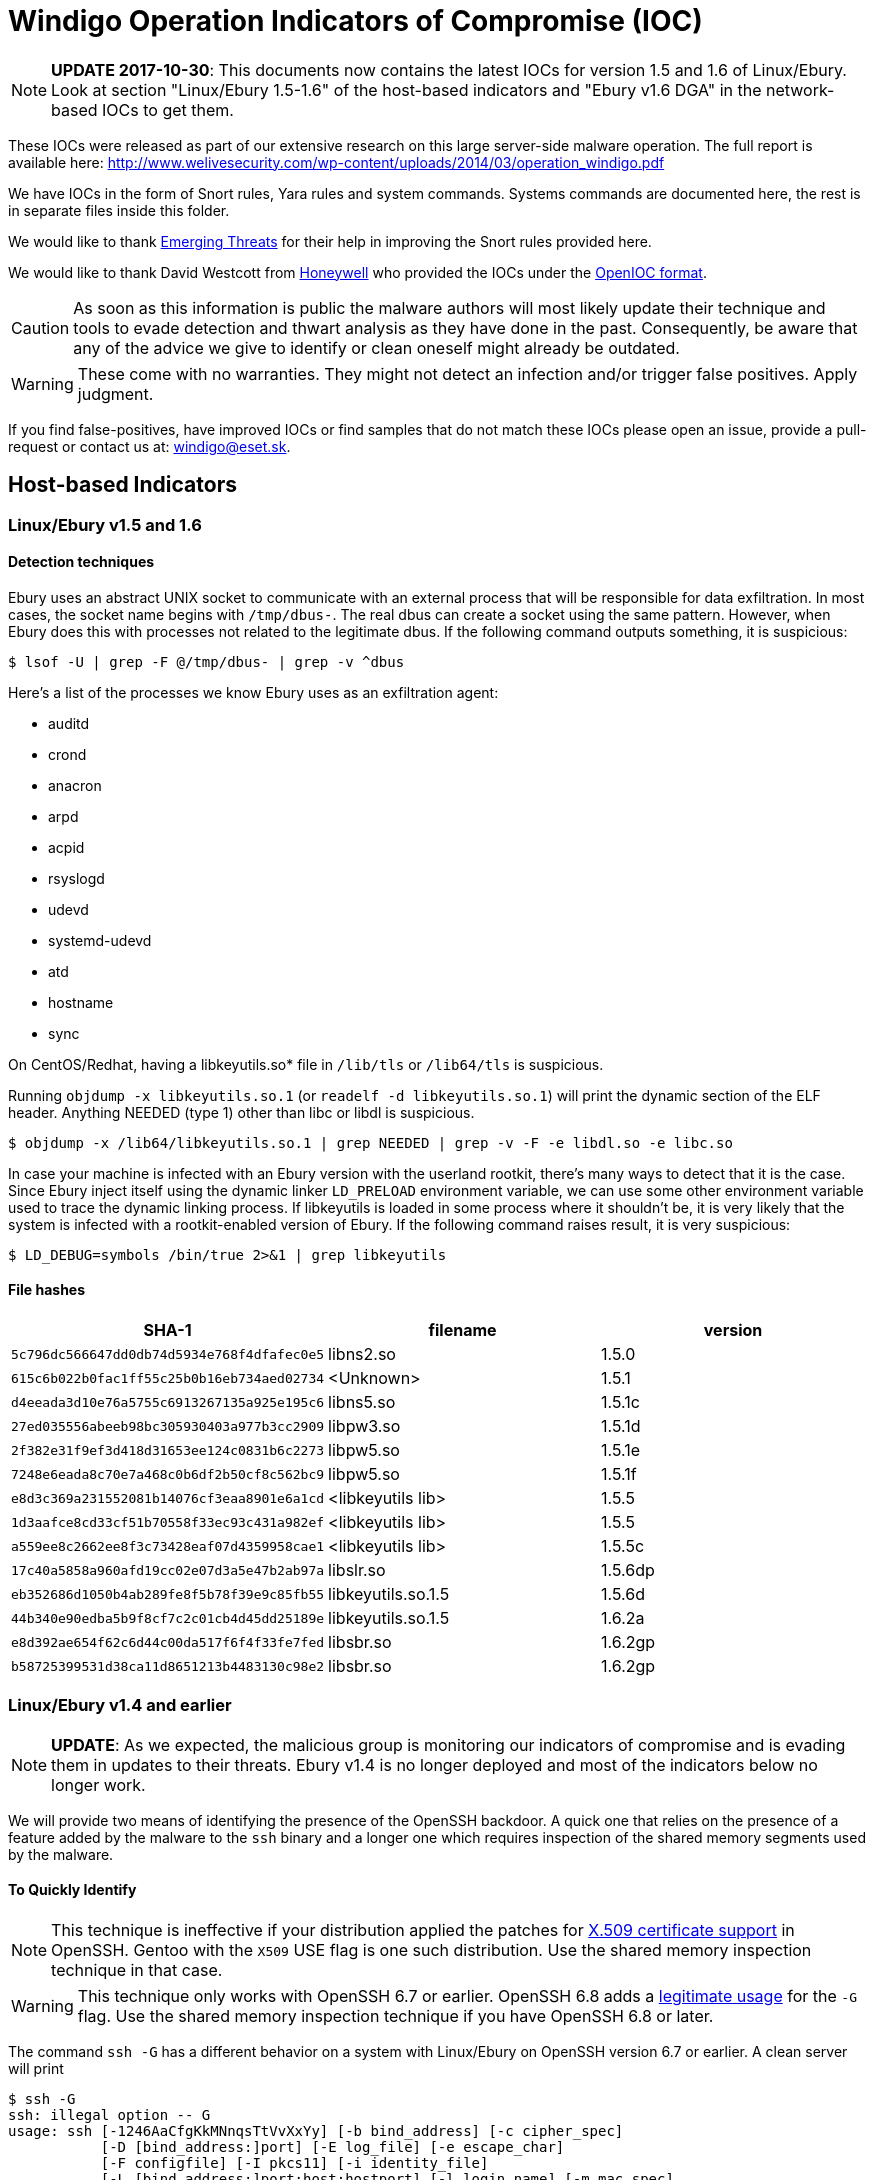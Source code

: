 = Windigo Operation Indicators of Compromise (IOC)

[NOTE]
====
*UPDATE 2017-10-30*: This documents now contains the latest IOCs for version
1.5 and 1.6 of Linux/Ebury. Look at section "Linux/Ebury 1.5-1.6" of the
host-based indicators and "Ebury v1.6 DGA" in the network-based IOCs to get
them.
====

These IOCs were released as part of our extensive research on this large
server-side malware operation. The full report is available here:
http://www.welivesecurity.com/wp-content/uploads/2014/03/operation_windigo.pdf

We have IOCs in the form of Snort rules, Yara rules and system commands.
Systems commands are documented here, the rest is in separate files inside
this folder.

We would like to thank http://www.emergingthreats.net/[Emerging Threats] for
their help in improving the Snort rules provided here.

We would like to thank David Westcott from http://honeywell.com[Honeywell] who
provided the IOCs under the http://openioc.org[OpenIOC format].

CAUTION: As soon as this information is public the malware authors will most
         likely update their technique and tools to evade detection and thwart
         analysis as they have done in the past. Consequently, be aware that
         any of the advice we give to identify or clean oneself might already
         be outdated.

WARNING: These come with no warranties. They might not detect an infection
         and/or trigger false positives. Apply judgment.

If you find false-positives, have improved IOCs or find samples that do not
match these IOCs please open an issue, provide a pull-request or contact us
at: windigo@eset.sk.


== Host-based Indicators

=== Linux/Ebury v1.5 and 1.6

==== Detection techniques

Ebury uses an abstract UNIX socket to communicate with an external process
that will be responsible for data exfiltration. In most cases, the socket name
begins with `/tmp/dbus-`. The real dbus can create a socket using the same
pattern. However, when Ebury does this with processes not related to the
legitimate dbus. If the following command outputs something, it is suspicious:

----
$ lsof -U | grep -F @/tmp/dbus- | grep -v ^dbus
----

Here's a list of the processes we know Ebury uses as an exfiltration agent:

- auditd
- crond
- anacron
- arpd
- acpid
- rsyslogd
- udevd
- systemd-udevd
- atd
- hostname
- sync

On CentOS/Redhat, having a libkeyutils.so* file in `/lib/tls` or `/lib64/tls` is
suspicious.

Running `objdump -x libkeyutils.so.1` (or `readelf -d libkeyutils.so.1`) will
print the dynamic section of the ELF header. Anything NEEDED (type 1) other
than libc or libdl is suspicious.

----
$ objdump -x /lib64/libkeyutils.so.1 | grep NEEDED | grep -v -F -e libdl.so -e libc.so
----

In case your machine is infected with an Ebury version with the userland
rootkit, there's many ways to detect that it is the case. Since Ebury inject
itself using the dynamic linker `LD_PRELOAD` environment variable, we can use
some other environment variable used to trace the dynamic linking process. If
libkeyutils is loaded in some process where it shouldn't be, it is very likely
that the system is infected with a rootkit-enabled version of Ebury. If the
following command raises result, it is very suspicious:

----
$ LD_DEBUG=symbols /bin/true 2>&1 | grep libkeyutils
----

==== File hashes

[options="header"]
|====
| SHA-1                                      | filename           | version
| `5c796dc566647dd0db74d5934e768f4dfafec0e5` | libns2.so          | 1.5.0
| `615c6b022b0fac1ff55c25b0b16eb734aed02734` | <Unknown>          | 1.5.1
| `d4eeada3d10e76a5755c6913267135a925e195c6` | libns5.so          | 1.5.1c
| `27ed035556abeeb98bc305930403a977b3cc2909` | libpw3.so          | 1.5.1d
| `2f382e31f9ef3d418d31653ee124c0831b6c2273` | libpw5.so          | 1.5.1e
| `7248e6eada8c70e7a468c0b6df2b50cf8c562bc9` | libpw5.so          | 1.5.1f
| `e8d3c369a231552081b14076cf3eaa8901e6a1cd` | <libkeyutils lib>  | 1.5.5
| `1d3aafce8cd33cf51b70558f33ec93c431a982ef` | <libkeyutils lib>  | 1.5.5
| `a559ee8c2662ee8f3c73428eaf07d4359958cae1` | <libkeyutils lib>  | 1.5.5c
| `17c40a5858a960afd19cc02e07d3a5e47b2ab97a` | libslr.so          | 1.5.6dp
| `eb352686d1050b4ab289fe8f5b78f39e9c85fb55` | libkeyutils.so.1.5 | 1.5.6d
| `44b340e90edba5b9f8cf7c2c01cb4d45dd25189e` | libkeyutils.so.1.5 | 1.6.2a
| `e8d392ae654f62c6d44c00da517f6f4f33fe7fed` | libsbr.so          | 1.6.2gp
| `b58725399531d38ca11d8651213b4483130c98e2` | libsbr.so          | 1.6.2gp
|====

=== Linux/Ebury v1.4 and earlier

[NOTE]
====
*UPDATE*: As we expected, the malicious group is monitoring our indicators of
compromise and is evading them in updates to their threats. Ebury v1.4 is no
longer deployed and most of the indicators below no longer work.
====

We will provide two means of identifying the presence of the OpenSSH backdoor.
A quick one that relies on the presence of a feature added by the malware to
the `ssh` binary and a longer one which requires inspection of the shared memory
segments used by the malware.

==== To Quickly Identify

NOTE: This technique is ineffective if your distribution applied the patches
      for http://roumenpetrov.info/openssh/[X.509 certificate support] in
      OpenSSH. Gentoo with the `X509` USE flag is one such distribution. Use
      the shared memory inspection technique in that case.

WARNING: This technique only works with OpenSSH 6.7 or earlier. OpenSSH 6.8 adds
         a https://github.com/openssh/openssh-portable/commit/957fbceb0f3166e41b76fdb54075ab3b9cc84cba[legitimate usage]
         for the `-G` flag. Use the shared memory inspection technique if you
         have OpenSSH 6.8 or later.

The command `ssh -G` has a different behavior on a system with Linux/Ebury on
OpenSSH version 6.7 or earlier. A clean server will print

----
$ ssh -G
ssh: illegal option -- G
usage: ssh [-1246AaCfgKkMNnqsTtVvXxYy] [-b bind_address] [-c cipher_spec]
           [-D [bind_address:]port] [-E log_file] [-e escape_char]
           [-F configfile] [-I pkcs11] [-i identity_file]
           [-L [bind_address:]port:host:hostport] [-l login_name] [-m mac_spec]
           [-O ctl_cmd] [-o option] [-p port]
           [-Q cipher | cipher-auth | mac | kex | key]
           [-R [bind_address:]port:host:hostport] [-S ctl_path] [-W host:port]
           [-w local_tun[:remote_tun]] [user@]hostname [command]
----

to `stderr` but an infected server will only print the usage (note the missing
`ssh: illegal option -- G`):

----
$ ssh -G
usage: ssh [-1246AaCfgKkMNnqsTtVvXxYy] [-b bind_address] [-c cipher_spec]
           [-D [bind_address:]port] [-E log_file] [-e escape_char]
           [-F configfile] [-I pkcs11] [-i identity_file]
           [-L [bind_address:]port:host:hostport] [-l login_name] [-m mac_spec]
           [-O ctl_cmd] [-o option] [-p port]
           [-Q cipher | cipher-auth | mac | kex | key]
           [-R [bind_address:]port:host:hostport] [-S ctl_path] [-W host:port]
           [-w local_tun[:remote_tun]] [user@]hostname [command]
----


One can use the following command to determine if the server he is on is compromised:

[source, bash]
----
ssh -G 2>&1 | grep -e illegal -e unknown > /dev/null && echo "System clean" || echo "System infected"
----

==== Shared Memory Inspection

Linux/Ebury relies on POSIX shared memory segments (SHMs) for interprocess
communications. Currently, it uses large segments of over 3 megabytes of
memory.

CAUTION: Other processes could legitimately create shared memory segments.
         Make sure to validate that `sshd` is the process that created the
         segment like we show below.

Identify large shared memory segments by running the following as root:

[listing]
....
# ipcs -m
------ Shared Memory Segments --------
key        shmid      owner     perms      bytes     nattch
0x00000000 0          root      644        80         2
0x00000000 32769      root      644        16384      2
0x00000000 65538      root      644        280        2
0x000010e0 465272836  root      600        3282312    0
....

Then to look for the process that created the shared memory segment, use:

[listing]
....
# ipcs -m -p
------ Shared Memory Creator/Last-op PIDs --------
shmid      owner      cpid       lpid
0          root       4162       4183
32769      root       4162       4183
65538      root       4162       4183
465272836  root       15029      17377
....

If the process matches `sshd`:

----
# ps aux | grep <pid>
root     11531  0.0  0.0 103284   828 pts/0    S+   16:40   0:00 grep 15029
root     15029  0.0  0.0  66300  1204 ?        Ss   Jan26   0:00 /usr/sbin/sshd
----

An `sshd` process using a shared memory segment of around 3 megabytes
(3282312 bytes in our example) is a strong indicator of compromise.


=== Linux/Cdorked

There are a few ways one can use to detect if a server is infected with
Linux/Cdorked. A simple way is to leverage a specific behavior of the
backdoor that redirects any requests to `/favicon.iso` to Google.

Running this simple `curl` command:

----
curl -i http://myserver/favicon.iso | grep "Location:"
----

Will result in the following output on an infected server:

----
$ curl -i http://myserver/favicon.iso | grep "Location:"
Location: http://google.com/
----

A clean site will return nothing on this particular command or a different
Location header depending on configuration. Further inspection can be done by
removing the `grep` portion of the command: `curl -i
http://myserver/favicon.iso`.

Additionally, one can look at the shared memory segments like for the
Linux/Ebury case except that the process creator of the shared memory will
be apache (httpd), nginx or lighttpd. On newer variants of Linux/Cdorked note
that the permissions are more strict than before (600 instead of the previous
666).

Be careful when looking for shared memory segments since they could be normal
depending on your setup. For example we know that `suPHP` uses shared memory.


=== Linux/Onimiki

We only found this malware present on systems with a currently active
https://www.isc.org/downloads/bind/[BIND] server already serving legitimate
DNS requests.

Little evidence of this malware is left on the system besides the modified
binary executable.

Using the `windigo-onimiki.yar` http://plusvic.github.io/yara/[Yara] rule on a
`named` binary with:

----
yara windigo-onimiki.yar /usr/sbin/named
----

yields no output if one is not infected and would print a filename if one is.


=== Perl/Calfbot

The presence of a `/tmp/...` file reveals if a server is infected and the file
creation timestamp will accurately reflect the infection time. However if the
server is rebooted or the C&C server sends a `KILL` command, the file will
still be present but the malware will not be running anymore. In order to confirm an
active infection, one must test the presence of a lock on `/tmp/...`
using the following command:

----
flock --nb /tmp/... echo "System clean" || echo "System infected"
----

If one is infected, `lsof` can be used to see what process owns that lock:

----
lsof /tmp/...
----

The following can also validate that the targets of the `/proc/$pid/exe`
symbolic links are the real `crond`:

----
pgrep -x "crond" | xargs -I '{}' ls -la "/proc/{}/exe"
----

Anything looking like +"/tmp/&nbsp;"+ (with a space) in the output is very
suspicious.

`pgrep` requires the `procps` package. If you can't install the package,
replace:

----
pgrep -x crond
----

with

----
ps -ef | grep crond | grep -v grep | awk '{print $2}'
----

== Network-based Indicators

We are providing simple http://snort.org/[snort] rules in order to easily
pinpoint malicious activity in large networks. The Internet being a wild place
these have greater chances of triggering false positives. Use wisely.

=== Linux/Ebury

`windigo-ebury.rules`

This first rule matches against the SSH Client Protocol field that the
backdoor uses to connect to a victim. Any external host trying to connect to
the backdoor on properly identified SSH ports will trigger the alert.

The second rule matches SSH credentials leaking out of the network. Any
internal host sending DNS exfiltration packets will trigger the alert.

One can also manually inspect a server for outgoing DNS requests to DGA
domains by using `tcpdump` but carefully avoiding setting promiscuous mode
since the malware pays attention to that. This can be done with the following:

----
tcpdump -p
----

Below is the list of domains generated by the DGA for each seed by DGA
generation.

.First generation DGA

[align="right,left", options="header"]
|============================
| seed | domain
|    1 | k2l8z1yeodm.info
|    2 | o5o8c1berdn.net
|    3 | mag8u1tejdt.biz
|    4 | a1t9y1xendd.info
|    5 | map9u1tejdt.net
|    6 | o5tac1berdn.biz
|    7 | k2zbz1yeodm.info
|    8 | a1hcy1xendd.net
|    9 | k2rdz1yeodm.biz
|   10 | o5dec1berdn.info
|   11 | maefu1tejdt.net
|   12 | a1z1h2xendd.biz
|   13 | mae2d2tejdt.info
|   14 | o5e4l2berdn.net
|   15 | k2t6i2yeodm.biz
|   16 | a1k8h2xendd.info
|   17 | k2qai2yeodm.net
|   18 | o5lcl2berdn.biz
|   19 | maved2tejdt.info
|  ... | ...
| 5010 | q5ncv0dekcm8a1p.biz
| 5011 | oaxey7m0lde8s1v.info
| 5012 | c1b1jfi2pdi8w1f.net
| 5013 | oap3p6f5lde8s1v.biz
| 5014 | q5y6vdf7tdm8a1p.info
| 5015 | m2w9c4qaqdj8x1o.net
| 5016 | c1jczbhcpdi8w1f.biz
| 5017 | m2lfk2jfqdj8x1o.info
| 5018 | q5o2uad1cem8a1p.net
| 5019 | oah5w1w4uee8s1v.biz
| 5020 | c1v9l8s6yei8w1f.info
| 5021 | oafcffg8uee8s1v.net
| 5022 | q5w0g7cbcem8a1p.biz
| 5023 | m2d4berdzej8x1o.info
| 5024 | c1m8k5q0hfi8w1f.net
| 5025 | m2kcjcj2ifj8x1o.biz
| 5026 | q5w0f4n5lfm8a1p.info
| 5027 | oay4vbx7dfe8s1v.net
| 5028 | c1v9j2pahfi8w1f.biz
|============================

.Second generation DGA

[align="right,left", options="header"]
|============================
| seed | domain
|    1 | o8rad5ccx9f3r.net
|    2 | zbqaf5zcv9s3x.biz
|    3 | c0dbq5vcj9o3e.info
|    4 | x7sbu5hcg9b3f.net
|    5 | h0nct5rca9y3f.biz
|    6 | ubjcl5ucn9g3m.info
|    7 | f8wda5yck9i3h.net
|    8 | m7lea5yck9i3l.biz
|    9 | b8dfs5ecw9p3o.info
|   10 | abo0u6ach9k3w.net
|============================

.Ebury v1.6 DGA
[align="right,left", options="header"]
|============================
| seed | domain
| 1    | larfj7g1vaz3y.net
| 2    | idkff7m1lac3g.biz
| 3    | u2s0k8d1ial3r.info
| 4    | h9g0q8a1hat3s.net
| 5    | f2y1j8v1saa3t.biz
| 6    | xdc1h8n1baw3m.info
| 7    | raj2p8z1aae3b.net
| 8    | o9f3v8r1oaj3p.biz
| 9    | tav4h8n1baw3r.info
| 10   | hdm5o8e1tas3n.net
| 11   | v2a7q8a1hat3u.biz
| 12   | z9w8l8k1zaf3g.info
| 13   | y2fad8b1gak3f.net
| 14   | odrbz8i1jap3e.biz
| 15   | uajdm8w1kax3j.info
| 16   | c9xfb8u1cad3m.net
| 17   | fas1k9i1jap3u.biz
| 18   | zdm3u9x1fag3i.info
| 19   | b2z6m9k1zaf3v.net
| ...  | ...
|============================

=== Linux/Cdorked

`windigo-cdorked.rules`

This rule matches the configuration commands that are sent to Linux/Cdorked.
Any external host contacting properly identified Web servers on HTTP ports
with Linux/Cdorked's specific cookie and URL will trigger the alert.

Some additional rules for earlier versions of Linux/Cdorked are available from
https://lists.emergingthreats.net/pipermail/emerging-sigs/2013-April/021825.html[Emerging
Threats].


=== Linux/Onimiki

`windigo-onimiki.rules`

Linux/Onimiki is a DNS server backdoor. These rules will alert on either
inbound or outbound DNS requests with the specific Linux/Cdorked URL pattern.


=== Perl/Calfbot

`windigo-calfbot.rules`

Since Perl/Calfbot uses HTTPS, rules targeting the protocol are not useful.
Instead these rules will match specific DNS requests.

Any internal host sending DNS requests to properly labeled DNS servers with the
Perl/Calfbot specific generated domains will trigger the alert.

Also, here is the list of domains and IP addresses that will be contacted by
Perl/Calfbot in the same order as in the malware itself:

----
vqvsaergek.info
pbcgmmympm.info
jmxkowzoen.info
tyixfhsfax.info
77.67.80.31
qgjhmerjec.info
85.214.80.4
njdyqrbioh.info
btloxcyrok.info
afwyhvinmw.info
wyfxanxjeu.info
qemyxsdigi.info
94.23.208.20
----

== File Hashes

=== Linux/Ebury

Trojanized `sshd`, `ssh`, `ssh-add` and the target of the `libkeyutils.so.1`
symbolic link.

* `98cdbf1e0d202f5948552cebaa9f0315b7a3731d` - Linux/Ebury - Version 0.4.4 - sshd
* `4d12f98fd49e58e0635c6adce292cc56a31da2a2` - Linux/Ebury - Version 0.4.4 - sshd
* `0daa51519797cefedd52864be0da7fa1a93ca30b` - Linux/Ebury - Version 0.8.0 - sshd
* `7314eadbdf18da424c4d8510afcc9fe5fcb56b39` - Linux/Ebury - Version 0.8.0 - sshd
* `575bb6e681b5f1e1b774fee0fa5c4fe538308814` - Linux/Ebury - Version 0.8.0 - ssh-add
* `fa6707c7ef12ce9b0f7152ca300ebb2bc026ce0b` - Linux/Ebury - Version 0.8.0 - ssh
* `c4c28d0372aee7001c44a1659097c948df91985d` - Linux/Ebury - Version 0.8.0 - ssh
* `267d010201c9ff53f8dc3fb0a48145dc49f9de1e` - Linux/Ebury - Version 1.1.0 - libkeyutils.so
* `471ee431030332dd636b8af24a428556ee72df37` - Linux/Ebury - Version 1.2.1 - libkeyutils.so
* `58f185c3fe9ce0fb7cac9e433fb881effad31421` - Linux/Ebury - Version 1.3.1 - libkeyutils.so
* `09c8af3be4327c83d4a7124a678bbc81e12a1de4` - Linux/Ebury - Version 1.3.2 - libkeyutils.so
* `2fc132440bafdbc72f4d4e8dcb2563cc0a6e096b` - Linux/Ebury - Version 1.3.2 - libkeyutils.so
* `39ec9e03edb25f1c316822605fe4df7a7b1ad94a` - Linux/Ebury - Version 1.3.2 - libkeyutils.so
* `3c5ec2ab2c34ab57cba69bb2dee70c980f26b1bf` - Linux/Ebury - Version 1.3.2 - libkeyutils.so
* `74aa801c89d07fa5a9692f8b41cb8dd07e77e407` - Linux/Ebury - Version 1.3.2 - libkeyutils.so
* `7adb38bf14e6bf0d5b24fa3f3c9abed78c061ad1` - Linux/Ebury - Version 1.3.2 - libkeyutils.so
* `899b860ef9d23095edb6b941866ea841d64d1b26` - Linux/Ebury - Version 1.3.2 - libkeyutils.so
* `8daad0a043237c5e3c760133754528b97efad459` - Linux/Ebury - Version 1.3.2a - libkeyutils.so
* `8f75993437c7983ac35759fe9c5245295d411d35` - Linux/Ebury - Version 1.3.2 - libkeyutils.so
* `9bb6a2157c6a3df16c8d2ad107f957153cba4236` - Linux/Ebury - Version 1.3.2 - libkeyutils.so
* `a7b8d06e2c0124e6a0f9021c911b36166a8b62c5` - Linux/Ebury - Version 1.3.2 - libkeyutils.so
* `adfcd3e591330b8d84ab2ab1f7814d36e7b7e89f` - Linux/Ebury - Version 1.3.2 - libkeyutils.so
* `b8508fc2090ddee19a19659ea794f60f0c2c23ff` - Linux/Ebury - Version 1.3.2 - libkeyutils.so
* `bbce62fb1fc8bbed9b40cfb998822c266b95d148` - Linux/Ebury - Version 1.3.2 - libkeyutils.so
* `bf1466936e3bd882b47210c12bf06cb63f7624c0` - Linux/Ebury - Version 1.3.2 - libkeyutils.so
* `e14da493d70ea4dd43e772117a61f9dbcff2c41c` - Linux/Ebury - Version 1.3.2 - libkeyutils.so
* `f1ada064941f77929c49c8d773cbad9c15eba322` - Linux/Ebury - Version 1.3.2 - libkeyutils.so
* `9e2af0910676ec2d92a1cad1ab89029bc036f599` - Linux/Ebury - Version 1.3.3b - libkeyutils.so
* `5d3ec6c11c6b5e241df1cc19aa16d50652d6fac0` - Linux/Ebury - Version 1.3.3 - libkeyutils.so
* `d552cbadee27423772a37c59cb830703b757f35e` - Linux/Ebury - Version 1.3.3 - libkeyutils.so
* `1a9aff1c382a3b139b33eeccae954c2d65b64b90` - Linux/Ebury - Version 1.3.4b1 - libkeyutils.so
* `2e571993e30742ee04500fbe4a40ee1b14fa64d7` - Linux/Ebury - Version 1.3.4b2 - libkeyutils.so
* `e2a204636bda486c43d7929880eba6cb8e9de068` - Linux/Ebury - Version 1.3.5 - libkeyutils.so

=== Linux/Cdorked

Trojanized `httpd` (Apache), `nginx` or `lighttpd`.

* `0004b44d110ad9bc48864da3aea9d80edfceed3f`
* `03592b8147e2c84233da47f6e957acd192b3796a`
* `0eb1108a9d2c9fe1af4f031c84e30dcb43610302`
* `10c6ce8ee3e5a7cb5eccf3dffd8f580e4fb49089`
* `149cf77d2c6db226e172390a9b80bc949149e1dc`
* `1972616a731c9e8a3dbda8ece1072bd16c44aa35`
* `24e3ebc0c5a28ba433dfa69c169a8dd90e05c429`
* `4f40bb464526964ba49ed3a3b2b2b74491ea89a4`
* `5b87807b4a1796cfb1843df03b3dca7b17995d20`
* `62c4b65e0c4f52c744b498b555c20f0e76363147`
* `78c63e9111a6701a8308ad7db193c6abb17c65c4`
* `858c612fe020fd5089a05a3ec24a6577cbeaf7eb`
* `9018377c0190392cc95631170efb7d688c4fd393`
* `a51b1835abee79959e1f8e9293a9dcd8d8e18977`
* `a53a30f8cdf116de1b41224763c243dae16417e4`
* `ac96adbe1b4e73c95c28d87fa46dcf55d4f8eea2`
* `dd7846b3ec2e88083cae353c02c559e79124a745`
* `ddb9a74cd91217cfcf8d4ecb77ae2ae11b707cd7`
* `ee679661829405d4a57dbea7f39efeb526681a7f`
* `fc39009542c62a93d472c32891b3811a4900628a`
* `fdf91a8c0ff72c9d02467881b7f3c44a8a3c707a`

=== Linux/Onimiki

Trojanized `named` (BIND).

* `42123cbf9d51fb3dea312290920b57bd5646cefb`
* `ebc45dd1723178f50b6d6f1abfb0b5a728c01968`

=== Perl/Calfbot

Perl spam bot.

* `5bdf483279a4a816ed4f8a235e799d5068d14f64`
* `bd867907a5059ab1850918d24b4b9bbe33c16b76`
* `a0f18b5ee2d347961b7109a22ea06cca962693d2`
* `74cd5ae9f6bbdf27b4eaf45c4a22c6aae07345a2`

=== Win32/Glupteba.M

Dropped by the exploit kit in non-English speaking countries.

* `5196a8a034611aaa112232767aafd74b8ef71279`
* `20467521bfd58e9ed388ce83467d73e8fd0293a7`
* `f634f305a655b06f2647b82b58f7d3920546ac89`
* `25a819d658d02548b2e5bdb52d2002df2f65b03a`
* `6180d8c1c6967d15a0abb0895103ccc817e43362`
* `051a89a7a335062829a8e938b8d4e3e2b532f6ff`

=== Win32/Boaxxe.G

Dropped by the exploit kit in English speaking countries.

* `035327b42f6e910b652bbdde5d9c270cfbaa9669`
* `1dd7a18125353d426b5314c4ba04d60674ffa837`

